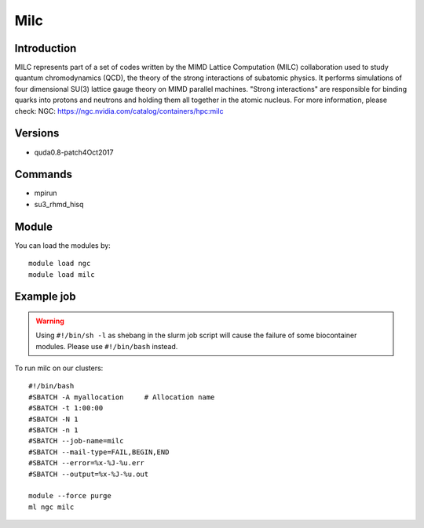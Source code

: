 .. _backbone-label:

Milc
==============================

Introduction
~~~~~~~~
MILC represents part of a set of codes written by the MIMD Lattice Computation (MILC) collaboration used to study quantum chromodynamics (QCD), the theory of the strong interactions of subatomic physics. It performs simulations of four dimensional SU(3) lattice gauge theory on MIMD parallel machines. "Strong interactions" are responsible for binding quarks into protons and neutrons and holding them all together in the atomic nucleus.
For more information, please check:
NGC: https://ngc.nvidia.com/catalog/containers/hpc:milc

Versions
~~~~~~~~
- quda0.8-patch4Oct2017

Commands
~~~~~~~
- mpirun
- su3_rhmd_hisq

Module
~~~~~~~~
You can load the modules by::

    module load ngc
    module load milc

Example job
~~~~~
.. warning::
    Using ``#!/bin/sh -l`` as shebang in the slurm job script will cause the failure of some biocontainer modules. Please use ``#!/bin/bash`` instead.

To run milc on our clusters::

    #!/bin/bash
    #SBATCH -A myallocation     # Allocation name
    #SBATCH -t 1:00:00
    #SBATCH -N 1
    #SBATCH -n 1
    #SBATCH --job-name=milc
    #SBATCH --mail-type=FAIL,BEGIN,END
    #SBATCH --error=%x-%J-%u.err
    #SBATCH --output=%x-%J-%u.out

    module --force purge
    ml ngc milc

